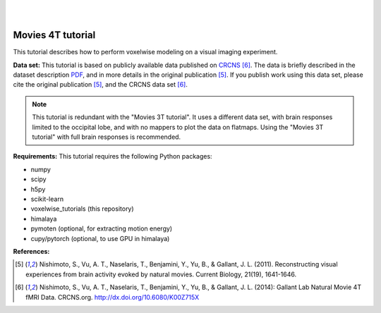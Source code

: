 |
|

Movies 4T tutorial
==================

This tutorial describes how to perform voxelwise modeling on a visual
imaging experiment.

**Data set:**
This tutorial is based on publicly available data published on
`CRCNS <https://crcns.org/data-sets/vc/vim-2/about-vim-2>`_ [6]_.
The data is briefly described in the dataset description
`PDF <https://crcns.org/files/data/vim-2/crcns-vim-2-data-description.pdf>`_,
and in more details in the original publication [5]_.
If you publish work using this data set, please cite the original
publication [5]_, and the CRCNS data set [6]_.

.. Note::
    This tutorial is redundant with the "Movies 3T tutorial". It uses a
    different data set, with brain responses limited to the occipital lobe,
    and with no mappers to plot the data on flatmaps.
    Using the "Movies 3T tutorial" with full brain responses is recommended.


**Requirements:**
This tutorial requires the following Python packages:

- numpy
- scipy
- h5py
- scikit-learn
- voxelwise_tutorials  (this repository)
- himalaya
- pymoten  (optional, for extracting motion energy)
- cupy/pytorch (optional, to use GPU in himalaya)

**References:**

.. [5] Nishimoto, S., Vu, A. T., Naselaris, T., Benjamini, Y., Yu,
    B., & Gallant, J. L. (2011). Reconstructing visual experiences from brain
    activity evoked by natural movies. Current Biology, 21(19), 1641-1646.

.. [6] Nishimoto, S., Vu, A. T., Naselaris, T., Benjamini, Y., Yu,
    B., & Gallant, J. L. (2014): Gallant Lab Natural Movie 4T fMRI Data.
    CRCNS.org. http://dx.doi.org/10.6080/K00Z715X